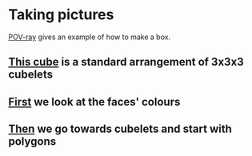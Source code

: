 # 20220805 (C) Gunter Liszewski -*- mode: org; -*-

* Taking pictures
  [[https://en.wikipedia.org/wiki/POV-Ray][POV-ray]] gives an example of how to make a box.
** [[./_cube2.pov][This cube]] is a standard arrangement of 3x3x3 cubelets
   [[./_cube2.png]]
** [[./cube0.pov][First]] we look at the faces' colours
  [[./cube0.png]]
** [[./cube1.pov][Then]] we go towards cubelets and start with polygons
  [[./cube1.png]]
